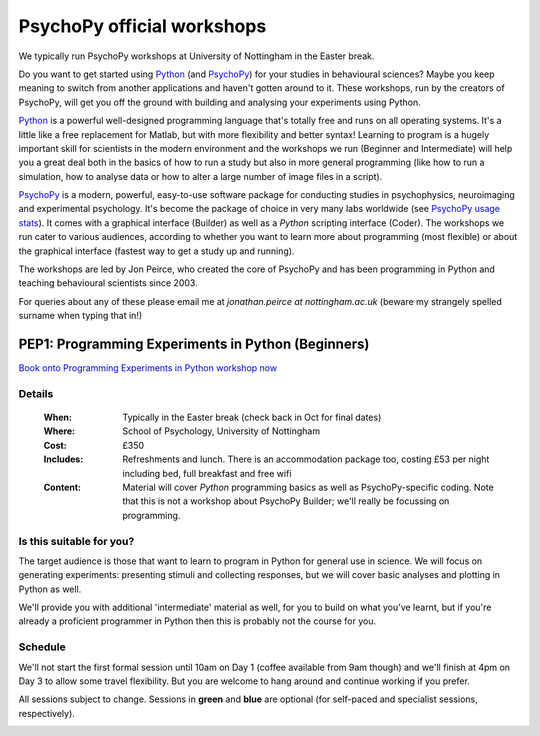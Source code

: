 .. _officialWorkshops:

PsychoPy official workshops
===============================

We typically run PsychoPy workshops at University of Nottingham in the Easter break.

Do you want to get started using Python_ (and PsychoPy_) for your studies in behavioural sciences? Maybe you keep meaning to switch from another applications and haven't gotten around to it. These workshops, run by the creators of PsychoPy, will get you off the ground with building and analysing your experiments using Python.

.. image:: jumpAnimate.gif
   :width: 100 %

`Python`_ is a powerful well-designed programming language that's totally free and runs on all operating systems. It's a little like a free replacement for Matlab, but with more flexibility and better syntax! Learning to program is a hugely important skill for scientists in the modern environment and the workshops we run (Beginner and Intermediate) will help you a great deal both in the basics of how to run a study but also in more general programming (like how to run a simulation, how to analyse data or how to alter a large number of image files in a script).

`PsychoPy`_ is a modern, powerful, easy-to-use software package for conducting studies in psychophysics, neuroimaging and experimental psychology. It's become the package of choice in very many labs worldwide (see `PsychoPy usage stats <http://www.psychopy.org/usage.php>`_). It comes with a graphical interface (Builder) as well as a `Python` scripting interface (Coder). The workshops we run cater to various audiences, according to whether you want to learn more about programming (most flexible) or about the graphical interface (fastest way to get a study up and running).

The workshops are led by Jon Peirce, who created the core of PsychoPy and has been programming in Python and teaching behavioural scientists since 2003.


For queries about any of these please email me at `jonathan.peirce at nottingham.ac.uk` (beware my strangely spelled surname when typing that in!)

.. _PEP1:

PEP1: Programming Experiments in Python (Beginners)
---------------------------------------------------------

`Book onto Programming Experiments in Python workshop now <http://store.nottingham.ac.uk/conferences-and-events/conferences/schools-and-departments/psychology/pep-2019-programming-experiments-in-python-beginners>`_

Details
~~~~~~~~~~~~

    :When: Typically in the Easter break (check back in Oct for final dates)
    :Where: School of Psychology, University of Nottingham
    :Cost: £350
    :Includes: Refreshments and lunch. There is an accommodation package too, costing £53 per night including bed, full breakfast and free wifi
    :Content:
        Material will cover *Python* programming basics as well as PsychoPy-specific coding. Note that this is not a workshop about PsychoPy Builder; we'll really be focussing on programming.

Is this suitable for you?
~~~~~~~~~~~~~~~~~~~~~~~~~~~~~~

The target audience is those that want to learn to program in Python for general use in science. We will focus on generating experiments: presenting stimuli and collecting responses, but we will cover basic analyses and plotting in Python as well.

We'll provide you with additional 'intermediate' material as well, for you to build on what you've learnt, but if you're already a proficient programmer in Python then this is probably not the course for you.

Schedule
~~~~~~~~~~~~~~~~~~~~~~~~~~~~~~

We'll not start the first formal session until 10am on Day 1 (coffee available from 9am though) and we'll finish at 4pm on Day 3 to allow some travel flexibility. But you are welcome to hang around and continue working if you prefer.

All sessions subject to change. Sessions in **green** and **blue** are optional (for self-paced and specialist sessions, respectively).

.. image:: schedulePEP1.png
   :scale: 70 %
   :align: center

.. _Python: http://www.python.org/
.. _PsychoPy: http://www.psychopy.org/
